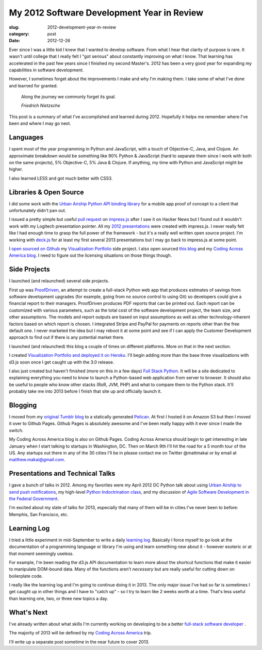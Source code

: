 My 2012 Software Development Year in Review
===========================================

:slug: 2012-development-year-in-review
:category: post
:date: 2012-12-26

Ever since I was a little kid I knew that I wanted to develop software.
From what I hear that clarity of purpose is rare. It wasn't until college
that I really felt I "got serious" about constantly improving on what I
know. That learning has accelerated in the past few years since I finished
my second Master's. 2012 has been a very good year for expanding my
capabilities in software development.

However, I sometimes forget about the improvements I make and why I'm
making them. I take some of what I've done and learned for granted.

  Along the journey we commonly forget its goal. 
  
  *Friedrich Nietzsche*

This post is a summary of what I've accomplished and learned during 2012.
Hopefully it helps me remember where I've been and where I may go next.


Languages
---------
I spent most of the year programming in Python and JavaScript, with a touch 
of Objective-C, Java, and Clojure. An approximate breakdown would be something
like 90% Python & JavaScript (hard to separate them since I work with both
on the same projects), 5% Objective-C, 5% Java & Clojure. If anything, my
time with Python and JavaScript might be higher.

I also learned LESS and got much better with CSS3.

Libraries & Open Source
-----------------------
I did some work with the `Urban Airship Python API binding library <https://github.com/mattmakai/python-library>`_ 
for a mobile app proof of concept to a client that unfortunately didn't pan 
out.

I issued a pretty simple but useful 
`pull request <https://github.com/bartaz/impress.js/pull/15>`_ 
on `impress.js <https://github.com/bartaz/impress.js>`_ after I saw it on
Hacker News but I found out it wouldn't work with my Logitech presentation
pointer. All my 
`2012 presentations <../pages/presentations.html>`_ 
were created with impress.js. I never really felt like I had enough time
to grasp the full power of the framework - but it's a really well written
open source project. I'm working with 
`deck.js <https://github.com/imakewebthings/deck.js>`_ for at least my
first several 2013 presentations but I may go back to impress.js at some
point.

I 
`open sourced on Github <https://github.com/mattmakai/Visualization-Portfolio>`_ 
my `Visualization Portfolio <http://visualizationportfolio.com/>`_ side 
project. I also open sourced 
`this blog <https://github.com/mattmakai/mattmakai.com>`_ and my
`Coding Across America blog <https://github.com/mattmakai/codingacrossamerica.com>`_. 
I need to figure out the licensing situations on those things though.


Side Projects
-------------
I launched (and relaunched) several side projects. 

First up was `ProofDriven <https://www.proofdriven.com/>`_, an attempt to 
create a full-stack Python web app that produces estimates of savings from 
software development upgrades (for example, going from no source control to
using Git) so developers could give a financial report to their managers. 
ProofDriven produces PDF reports that can be printed out. Each report can
be customized with various parameters, such as the total cost of the software
development project, the team size, and other assumptions. The models and
report outputs are based on input assumptions as well as other 
technology-inherent factors based on which report is chosen. I integrated
Stripe and PayPal for payments on reports other than the free default one.
I never marketed the idea but I may reboot it at some point and see if I
can apply the Customer Development approach to find out if there is any
potential market there.

I launched (and relaunched) this blog a couple of times on different 
platforms. More on that in the next section.

I created 
`Visualization Portfolio and deployed it on Heroku <http://visualizationportfolio.com/>`_. I'll begin adding more than the base three visualizations with
d3.js soon once I get caught up with the 3.0 release.

I also just created but haven't finished (more on this in a few days) 
`Full Stack Python <http://www.fullstackpython.com/>`_. It will be a site
dedicated to explaining everything you need to know to launch a Python-based
web application from server to browser. It should also be useful to people
who know other stacks (RoR, JVM, PHP) and what to compare them to the
Python stack. It'll probably take me into 2013 before I finish that site
up and officially launch it.


Blogging
--------
I moved from my `original Tumblr blog <http://www.mmakai.com/>`_ to a
statically generated `Pelican <http://docs.getpelican.com/en/3.1.1/>`_.
At first I hosted it on Amazon S3 but then I moved it over to Github Pages.
Github Pages is absolutely awesome and I've been really happy with it
ever since I made the switch.

My Coding Across America blog is also on Github Pages. Coding Across America 
should begin to get interesting in late January when I start talking to
startups in Washington, DC. Then on March 9th I'll hit the road for a
5 month tour of the US. Any startups out there in any of the 30 cities I'll
be in please contact me on Twitter @mattmakai or by email at 
matthew.makai@gmail.com.


Presentations and Technical Talks
---------------------------------
I gave a bunch of talks in 2012. Among my favorites were my April 2012 
DC Python talk about using 
`Urban Airship to send push notifications <../static/presentations/python-wrapper-urban-airship-dc-python.html>`_,
my high-level `Python Indoctrination class <../static/presentations/what-is-python-for-everyone.html#/step-1>`_, and my discussion of
`Agile Software Development in the Federal Government <../static/presentations/agile-software-development-in-federal-government.html#/step-1>`_.

I'm excited about my slate of talks for 2013, especially that many of them
will be in cities I've never been to before: Memphis, San Francisco, etc.


Learning Log
------------
I tried a little experiment in mid-September to write a daily 
`learning log </pages/learning-log.html>`_. Basically I force myself to
go look at the documentation of a programming language or library I'm 
using and learn something new about it - however esoteric or at that
moment seemingly useless. 

For example, I'm been reading the d3.js API documentation to learn more 
about the shortcut functions that make it easier to manipulate DOM-bound 
data. Many of the functions aren't *necessary* but are really useful for
cutting down on boilerplate code.

I really like the learning log and I'm going to continue doing it in 2013.
The only major issue I've had so far is sometimes I get caught up in other
things and I have to "catch up" - so I try to learn like 2 weeks worth at
a time. That's less useful than learning one, two, or three new topics a day.


What's Next
-----------
I've already written about what skills I'm currently working on developing
to be a better 
`full-stack software developer <../journey-to-true-full-stack-developer.html>`_
.

The majority of 2013 will be defined by my 
`Coding Across America <http://www.codingacrossamerica.com/>`_ trip.

I'll write up a separate post sometime in the near future to cover 2013.

